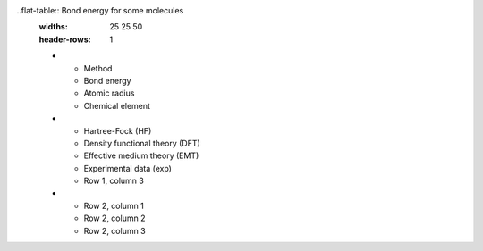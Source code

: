 ..flat-table:: Bond energy for some molecules
   :widths: 25 25 50
   :header-rows: 1

   * - Method
     - Bond energy
     - Atomic radius
     - Chemical element	
   * - Hartree-Fock (HF)
     - Density functional theory (DFT)
     - Effective medium theory (EMT)
     - Experimental data (exp)
     - Row 1, column 3
   * - Row 2, column 1
     - Row 2, column 2
     - Row 2, column 3
